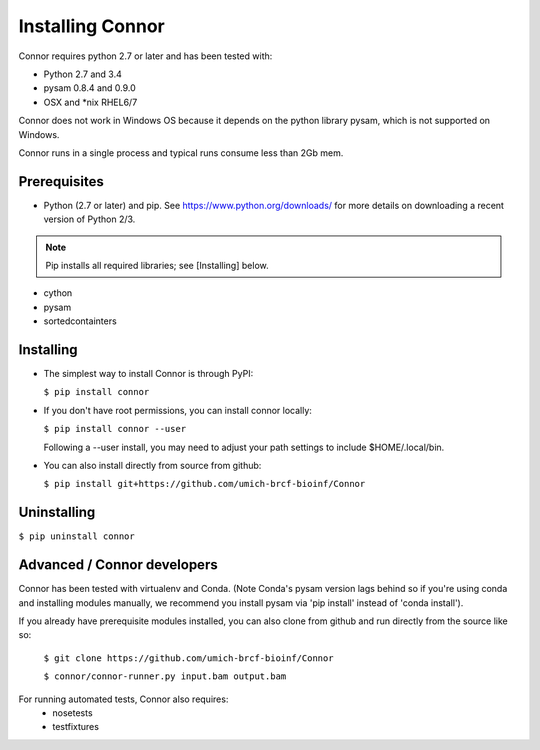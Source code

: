 Installing Connor
==================
Connor requires python 2.7 or later and has been tested with:

* Python 2.7 and 3.4
* pysam 0.8.4 and 0.9.0
* OSX and \*nix RHEL6/7

Connor does not work in Windows OS because it depends on the python library
pysam, which is not supported on Windows.

Connor runs in a single process and typical runs consume less than 2Gb mem.

Prerequisites
-------------
* Python (2.7 or later) and pip. See https://www.python.org/downloads/ for more details on
  downloading a recent version of Python 2/3.
.. note:: Pip installs all required libraries; see [Installing] below.

* cython
* pysam
* sortedcontainters


Installing
----------

* The simplest way to install Connor is through PyPI:

  ``$ pip install connor``

* If you don't have root permissions, you can install connor locally:

  ``$ pip install connor --user``

  Following a --user install, you may need to adjust your path settings to
  include $HOME/.local/bin. 

* You can also install directly from source from github:

  ``$ pip install git+https://github.com/umich-brcf-bioinf/Connor``

Uninstalling
------------
``$ pip uninstall connor``


Advanced / Connor developers
----------------------------
Connor has been tested with virtualenv and Conda. (Note Conda's pysam version
lags behind so if you're using conda and installing modules manually, we
recommend you install pysam via 'pip install' instead of 'conda install').

If you already have prerequisite modules installed, you can also clone from
github and run directly from the source like so:

   ``$ git clone https://github.com/umich-brcf-bioinf/Connor``

   ``$ connor/connor-runner.py input.bam output.bam``

For running automated tests, Connor also requires:
 * nosetests
 * testfixtures



